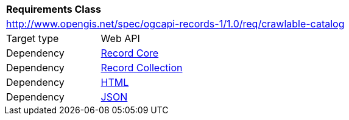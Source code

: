 [[rc_crawlable-catalog]]
[cols="1,4",width="90%"]
|===
2+|*Requirements Class*
2+|http://www.opengis.net/spec/ogcapi-records-1/1.0/req/crawlable-catalog
|Target type |Web API
|Dependency |<<rc_record-core,Record Core>>
|Dependency |<<rc_record-collection,Record Collection>>
|Dependency |<<rc_html,HTML>>
|Dependency |<<rc_json,JSON>>
|===

